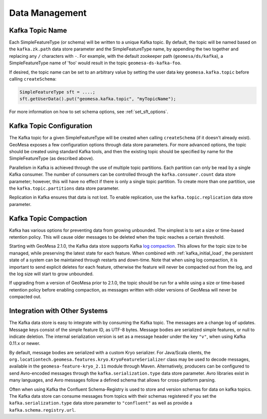 Data Management
===============

Kafka Topic Name
----------------

Each SimpleFeatureType (or schema) will be written to a unique Kafka topic. By default, the topic will be
named based on the ``kafka.zk.path`` data store parameter and the SimpleFeatureType name, by appending
the two together and replacing any ``/`` characters with ``-``. For example, with the default zookeeper path
(``geomesa/ds/kafka``), a SimpleFeatureType name of 'foo' would result in the topic ``geomesa-ds-kafka-foo``.

If desired, the topic name can be set to an arbitrary value by setting the user data key ``geomesa.kafka.topic``
before calling ``createSchema``:

.. code-block:: java

    SimpleFeatureType sft = ....;
    sft.getUserData().put("geomesa.kafka.topic", "myTopicName");

For more information on how to set schema options, see :ref:`set_sft_options`.

Kafka Topic Configuration
-------------------------

The Kafka topic for a given SimpleFeatureType will be created when calling ``createSchema`` (if it doesn't already
exist). GeoMesa exposes a few configuration options through data store parameters. For more advanced options,
the topic should be created using standard Kafka tools, and then the existing topic should be specified by name
for the SimpleFeatureType (as described above).

Parallelism in Kafka is achieved through the use of multiple topic partitions. Each partition can only be read
by a single Kafka consumer. The number of consumers can be controlled through the ``kafka.consumer.count`` data
store parameter; however, this will have no effect if there is only a single topic partition. To create more than
one partition, use the ``kafka.topic.partitions`` data store parameter.

Replication in Kafka ensures that data is not lost. To enable replication, use the ``kafka.topic.replication``
data store parameter.

.. _topic_compaction:

Kafka Topic Compaction
----------------------

Kafka has various options for preventing data from growing unbounded. The simplest is to set a size or time-based
retention policy. This will cause older messages to be deleted when the topic reaches a certain threshold.

Starting with GeoMesa 2.1.0, the Kafka data store supports Kafka
`log compaction <https://kafka.apache.org/10/documentation.html#compaction>`__. This allows for the topic size
to be managed, while preserving the latest state for each feature. When combined with :ref:`kafka_initial_load`,
the persistent state of a system can be maintained through restarts and down-time. Note that when using log
compaction, it is important to send explicit deletes for each feature, otherwise the feature will never be
compacted out from the log, and the log size will start to grow unbounded.

If upgrading from a version of GeoMesa prior to 2.1.0, the topic should be run for a while using a size or
time-based retention policy before enabling compaction, as messages written with older versions of GeoMesa will
never be compacted out.

Integration with Other Systems
------------------------------

The Kafka data store is easy to integrate with by consuming the Kafka topic. The messages are a change log of
updates. Message keys consist of the simple feature ID, as UTF-8 bytes. Message bodies are serialized simple
features, or null to indicate deletion. The internal serialization version is set as a message header under the
key ``"v"``, when using Kafka 0.11.x or newer.

By default, message bodies are serialized with a custom Kryo serializer. For Java/Scala clients, the
``org.locationtech.geomesa.features.kryo.KryoFeatureSerializer`` class may be used to decode messages, available
in the ``geomesa-feature-kryo_2.11`` module through Maven. Alternatively, producers can be configured to send
Avro-encoded messages through the ``kafka.serialization.type`` data store parameter. Avro libraries exist in many
languages, and Avro messages follow a defined schema that allows for cross-platform parsing.

Often when using Kafka the Confluent Schema-Registry is used to store and version schemas for data on kafka topics.
The Kafka data store can consume messages from topics with their schemas registered if you set the
``kafka.serialization.type`` data store parameter to ``"confluent"`` as well as provide a ``kafka.schema.registry.url``.